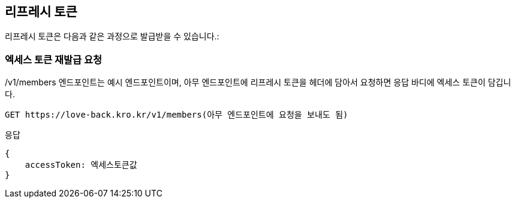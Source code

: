 [[token]]
== 리프레시 토큰

리프레시 토큰은 다음과 같은 과정으로 발급받을 수 있습니다.:

=== 엑세스 토큰 재발급 요청

/v1/members 엔드포인트는 예시 엔드포인트이며, 아무 엔드포인트에 리프레시 토큰을 헤더에 담아서 요청하면 응답 바디에 엑세스 토큰이 담깁니다.

[source,https]
----
GET https://love-back.kro.kr/v1/members(아무 엔드포인트에 요청을 보내도 됨)
----

응답
----
{
    accessToken: 엑세스토큰값
}
----